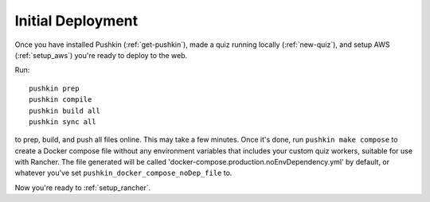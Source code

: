.. _initial-deployment:

Initial Deployment
===================

Once you have installed Pushkin (:ref:`get-pushkin`), made a quiz running locally (:ref:`new-quiz`), and setup AWS (:ref:`setup_aws`) you're ready to deploy to the web.

Run::

  pushkin prep
  pushkin compile
  pushkin build all
  pushkin sync all

to prep, build, and push all files online. This may take a few minutes. Once it's done, run ``pushkin make compose`` to create a Docker compose file without any environment variables that includes your custom quiz workers, suitable for use with Rancher. The file generated will be called 'docker-compose.production.noEnvDependency.yml' by default, or whatever you've set ``pushkin_docker_compose_noDep_file`` to.

Now you're ready to :ref:`setup_rancher`.

